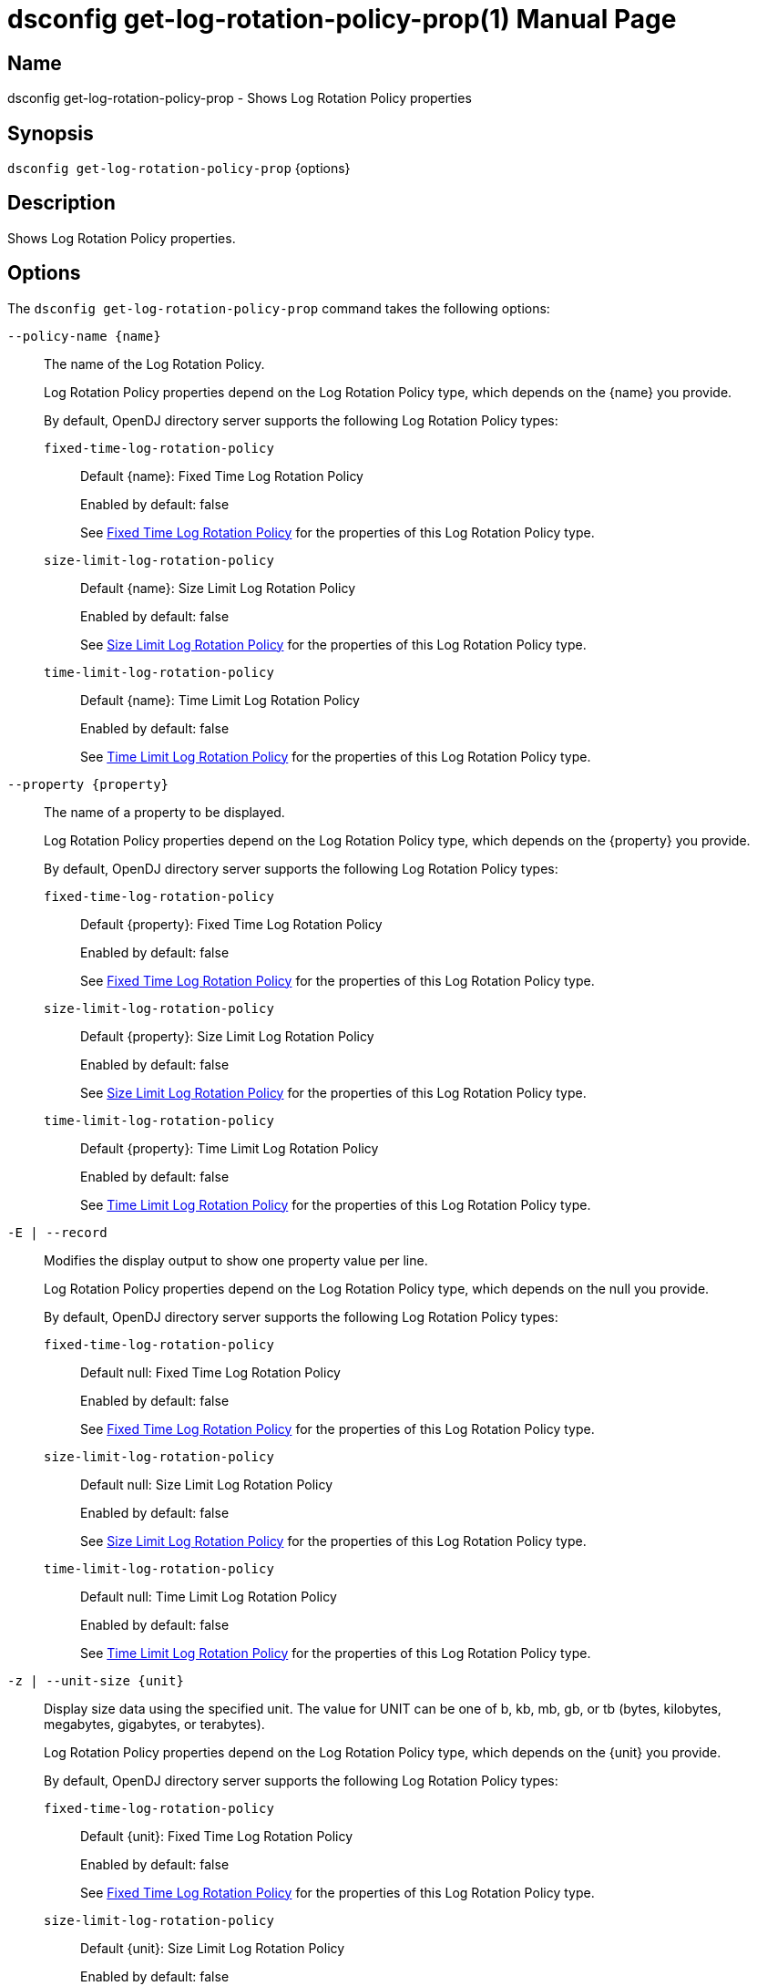 ////
  The contents of this file are subject to the terms of the Common Development and
  Distribution License (the License). You may not use this file except in compliance with the
  License.

  You can obtain a copy of the License at legal/CDDLv1.0.txt. See the License for the
  specific language governing permission and limitations under the License.

  When distributing Covered Software, include this CDDL Header Notice in each file and include
  the License file at legal/CDDLv1.0.txt. If applicable, add the following below the CDDL
  Header, with the fields enclosed by brackets [] replaced by your own identifying
  information: "Portions Copyright [year] [name of copyright owner]".

  Copyright 2011-2017 ForgeRock AS.
  Portions Copyright 2024-2025 3A Systems LLC.
////

[#dsconfig-get-log-rotation-policy-prop]
= dsconfig get-log-rotation-policy-prop(1)
:doctype: manpage
:manmanual: Directory Server Tools
:mansource: OpenDJ

== Name
dsconfig get-log-rotation-policy-prop - Shows Log Rotation Policy properties

== Synopsis

`dsconfig get-log-rotation-policy-prop` {options}

[#dsconfig-get-log-rotation-policy-prop-description]
== Description

Shows Log Rotation Policy properties.



[#dsconfig-get-log-rotation-policy-prop-options]
== Options

The `dsconfig get-log-rotation-policy-prop` command takes the following options:

--
`--policy-name {name}`::

The name of the Log Rotation Policy.
+

[open]
====
Log Rotation Policy properties depend on the Log Rotation Policy type, which depends on the {name} you provide.

By default, OpenDJ directory server supports the following Log Rotation Policy types:

`fixed-time-log-rotation-policy`::
+
Default {name}: Fixed Time Log Rotation Policy
+
Enabled by default: false
+
See  <<dsconfig-get-log-rotation-policy-prop-fixed-time-log-rotation-policy>> for the properties of this Log Rotation Policy type.
`size-limit-log-rotation-policy`::
+
Default {name}: Size Limit Log Rotation Policy
+
Enabled by default: false
+
See  <<dsconfig-get-log-rotation-policy-prop-size-limit-log-rotation-policy>> for the properties of this Log Rotation Policy type.
`time-limit-log-rotation-policy`::
+
Default {name}: Time Limit Log Rotation Policy
+
Enabled by default: false
+
See  <<dsconfig-get-log-rotation-policy-prop-time-limit-log-rotation-policy>> for the properties of this Log Rotation Policy type.
====

`--property {property}`::

The name of a property to be displayed.
+

[open]
====
Log Rotation Policy properties depend on the Log Rotation Policy type, which depends on the {property} you provide.

By default, OpenDJ directory server supports the following Log Rotation Policy types:

`fixed-time-log-rotation-policy`::
+
Default {property}: Fixed Time Log Rotation Policy
+
Enabled by default: false
+
See  <<dsconfig-get-log-rotation-policy-prop-fixed-time-log-rotation-policy>> for the properties of this Log Rotation Policy type.
`size-limit-log-rotation-policy`::
+
Default {property}: Size Limit Log Rotation Policy
+
Enabled by default: false
+
See  <<dsconfig-get-log-rotation-policy-prop-size-limit-log-rotation-policy>> for the properties of this Log Rotation Policy type.
`time-limit-log-rotation-policy`::
+
Default {property}: Time Limit Log Rotation Policy
+
Enabled by default: false
+
See  <<dsconfig-get-log-rotation-policy-prop-time-limit-log-rotation-policy>> for the properties of this Log Rotation Policy type.
====

`-E | --record`::

Modifies the display output to show one property value per line.
+

[open]
====
Log Rotation Policy properties depend on the Log Rotation Policy type, which depends on the null you provide.

By default, OpenDJ directory server supports the following Log Rotation Policy types:

`fixed-time-log-rotation-policy`::
+
Default null: Fixed Time Log Rotation Policy
+
Enabled by default: false
+
See  <<dsconfig-get-log-rotation-policy-prop-fixed-time-log-rotation-policy>> for the properties of this Log Rotation Policy type.
`size-limit-log-rotation-policy`::
+
Default null: Size Limit Log Rotation Policy
+
Enabled by default: false
+
See  <<dsconfig-get-log-rotation-policy-prop-size-limit-log-rotation-policy>> for the properties of this Log Rotation Policy type.
`time-limit-log-rotation-policy`::
+
Default null: Time Limit Log Rotation Policy
+
Enabled by default: false
+
See  <<dsconfig-get-log-rotation-policy-prop-time-limit-log-rotation-policy>> for the properties of this Log Rotation Policy type.
====

`-z | --unit-size {unit}`::

Display size data using the specified unit. The value for UNIT can be one of b, kb, mb, gb, or tb (bytes, kilobytes, megabytes, gigabytes, or terabytes).
+

[open]
====
Log Rotation Policy properties depend on the Log Rotation Policy type, which depends on the {unit} you provide.

By default, OpenDJ directory server supports the following Log Rotation Policy types:

`fixed-time-log-rotation-policy`::
+
Default {unit}: Fixed Time Log Rotation Policy
+
Enabled by default: false
+
See  <<dsconfig-get-log-rotation-policy-prop-fixed-time-log-rotation-policy>> for the properties of this Log Rotation Policy type.
`size-limit-log-rotation-policy`::
+
Default {unit}: Size Limit Log Rotation Policy
+
Enabled by default: false
+
See  <<dsconfig-get-log-rotation-policy-prop-size-limit-log-rotation-policy>> for the properties of this Log Rotation Policy type.
`time-limit-log-rotation-policy`::
+
Default {unit}: Time Limit Log Rotation Policy
+
Enabled by default: false
+
See  <<dsconfig-get-log-rotation-policy-prop-time-limit-log-rotation-policy>> for the properties of this Log Rotation Policy type.
====

`-m | --unit-time {unit}`::

Display time data using the specified unit. The value for UNIT can be one of ms, s, m, h, d, or w (milliseconds, seconds, minutes, hours, days, or weeks).
+

[open]
====
Log Rotation Policy properties depend on the Log Rotation Policy type, which depends on the {unit} you provide.

By default, OpenDJ directory server supports the following Log Rotation Policy types:

`fixed-time-log-rotation-policy`::
+
Default {unit}: Fixed Time Log Rotation Policy
+
Enabled by default: false
+
See  <<dsconfig-get-log-rotation-policy-prop-fixed-time-log-rotation-policy>> for the properties of this Log Rotation Policy type.
`size-limit-log-rotation-policy`::
+
Default {unit}: Size Limit Log Rotation Policy
+
Enabled by default: false
+
See  <<dsconfig-get-log-rotation-policy-prop-size-limit-log-rotation-policy>> for the properties of this Log Rotation Policy type.
`time-limit-log-rotation-policy`::
+
Default {unit}: Time Limit Log Rotation Policy
+
Enabled by default: false
+
See  <<dsconfig-get-log-rotation-policy-prop-time-limit-log-rotation-policy>> for the properties of this Log Rotation Policy type.
====

--

[#dsconfig-get-log-rotation-policy-prop-fixed-time-log-rotation-policy]
== Fixed Time Log Rotation Policy

Log Rotation Policies of type fixed-time-log-rotation-policy have the following properties:

--


java-class::
[open]
====
Description::
Specifies the fully-qualified name of the Java class that provides the Fixed Time Log Rotation Policy implementation. 


Default Value::
org.opends.server.loggers.FixedTimeRotationPolicy


Allowed Values::
A Java class that implements or extends the class(es): org.opends.server.loggers.RotationPolicy


Multi-valued::
No

Required::
Yes

Admin Action Required::
None

Advanced Property::
Yes (Use --advanced in interactive mode.)

Read-only::
No


====

time-of-day::
[open]
====
Description::
Specifies the time of day at which log rotation should occur. 


Default Value::
None


Allowed Values::
24 hour time of day in HHmm format.


Multi-valued::
Yes

Required::
Yes

Admin Action Required::
None

Advanced Property::
No

Read-only::
No


====



--

[#dsconfig-get-log-rotation-policy-prop-size-limit-log-rotation-policy]
== Size Limit Log Rotation Policy

Log Rotation Policies of type size-limit-log-rotation-policy have the following properties:

--


file-size-limit::
[open]
====
Description::
Specifies the maximum size that a log file can reach before it is rotated. 


Default Value::
None


Allowed Values::
Lower value is 1.


Multi-valued::
No

Required::
Yes

Admin Action Required::
None

Advanced Property::
No

Read-only::
No


====

java-class::
[open]
====
Description::
Specifies the fully-qualified name of the Java class that provides the Size Limit Log Rotation Policy implementation. 


Default Value::
org.opends.server.loggers.SizeBasedRotationPolicy


Allowed Values::
A Java class that implements or extends the class(es): org.opends.server.loggers.RotationPolicy


Multi-valued::
No

Required::
Yes

Admin Action Required::
None

Advanced Property::
Yes (Use --advanced in interactive mode.)

Read-only::
No


====



--

[#dsconfig-get-log-rotation-policy-prop-time-limit-log-rotation-policy]
== Time Limit Log Rotation Policy

Log Rotation Policies of type time-limit-log-rotation-policy have the following properties:

--


java-class::
[open]
====
Description::
Specifies the fully-qualified name of the Java class that provides the Time Limit Log Rotation Policy implementation. 


Default Value::
org.opends.server.loggers.TimeLimitRotationPolicy


Allowed Values::
A Java class that implements or extends the class(es): org.opends.server.loggers.RotationPolicy


Multi-valued::
No

Required::
Yes

Admin Action Required::
None

Advanced Property::
Yes (Use --advanced in interactive mode.)

Read-only::
No


====

rotation-interval::
[open]
====
Description::
Specifies the time interval between rotations. 


Default Value::
None


Allowed Values::
<xinclude:include href="itemizedlist-duration.xml" />
Lower limit is 1 milliseconds.


Multi-valued::
No

Required::
Yes

Admin Action Required::
None

Advanced Property::
No

Read-only::
No


====



--

